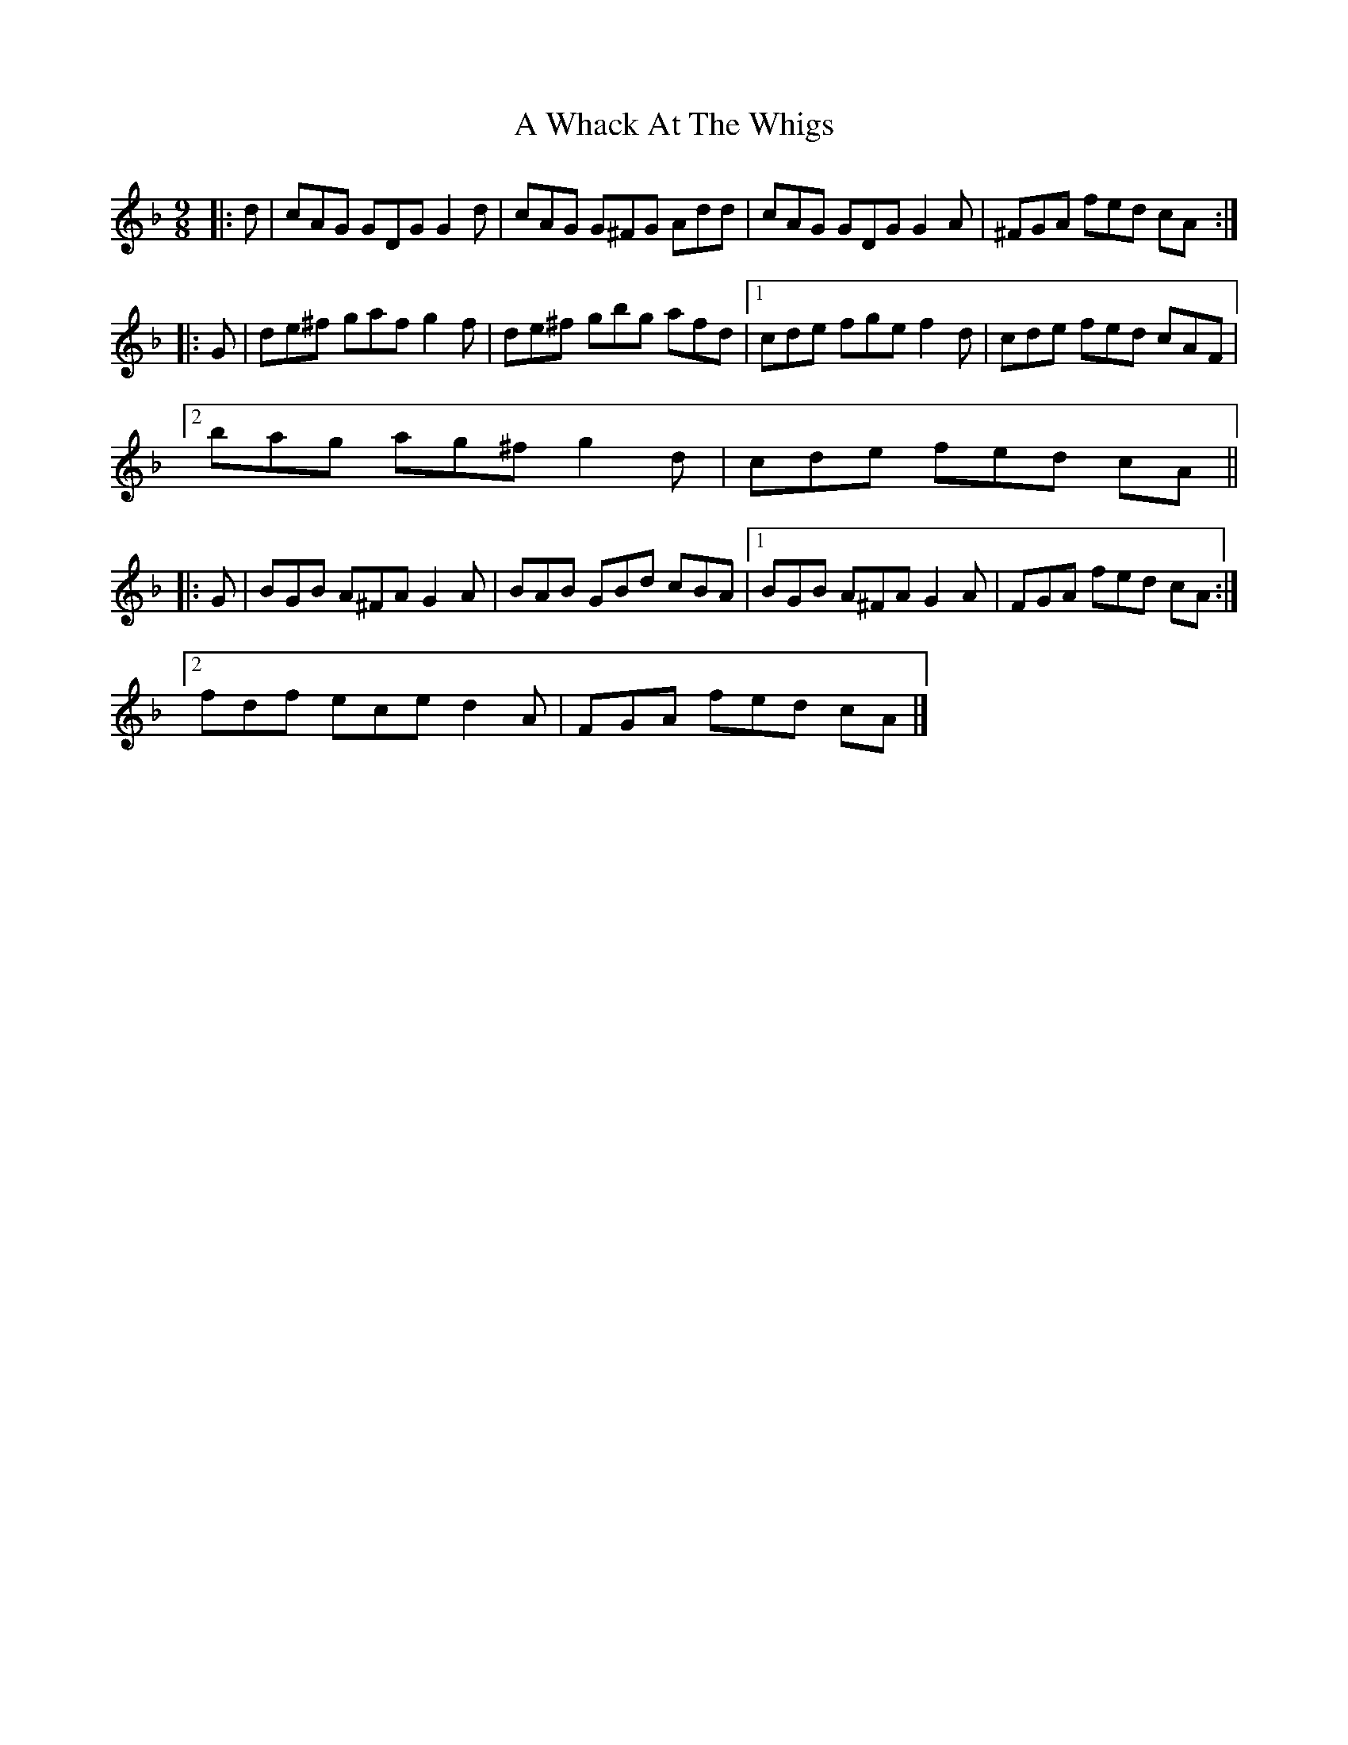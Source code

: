 X: 3
T: A Whack At The Whigs
Z: ceolachan
S: https://thesession.org/tunes/8794#setting19699
R: slip jig
M: 9/8
L: 1/8
K: Gdor
|: d |cAG GDG G2 d | cAG G^FG Add |\
cAG GDG G2 A | ^FGA fed cA :|
|: G |de^f gaf g2 f | de^f gbg afd |\
[1 cde fge f2 d |cde fed cAF |
[2 bag ag^f g2 d | cde fed cA ||
|: G |BGB A^FA G2 A | BAB GBd cBA |\
[1 BGB A^FA G2 A | FGA fed cA :|
[2 fdf ece d2 A | FGA fed cA |]
